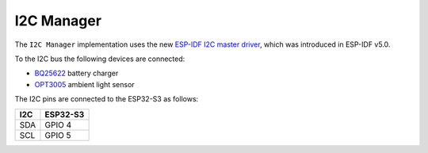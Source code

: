 I2C Manager
============
The ``I2C Manager`` implementation uses the new `ESP-IDF I2C master driver <https://docs.espressif.com/projects/esp-idf/en/v5.4.1/esp32s3/api-reference/peripherals/i2c.html#inter-integrated-circuit-i2c>`_, 
which was introduced in ESP-IDF v5.0.

To the I2C bus the following devices are connected:

- `BQ25622 <https://www.ti.com/product/BQ25622>`_ battery charger

- `OPT3005 <https://www.ti.com/product/OPT3005>`_ ambient light sensor

The I2C pins are connected to the ESP32-S3 as follows:

====== ========
I2C    ESP32-S3
====== ========
SDA    GPIO 4
SCL    GPIO 5
====== ========

.. include-build-file:: inc/i2c_manager.inc